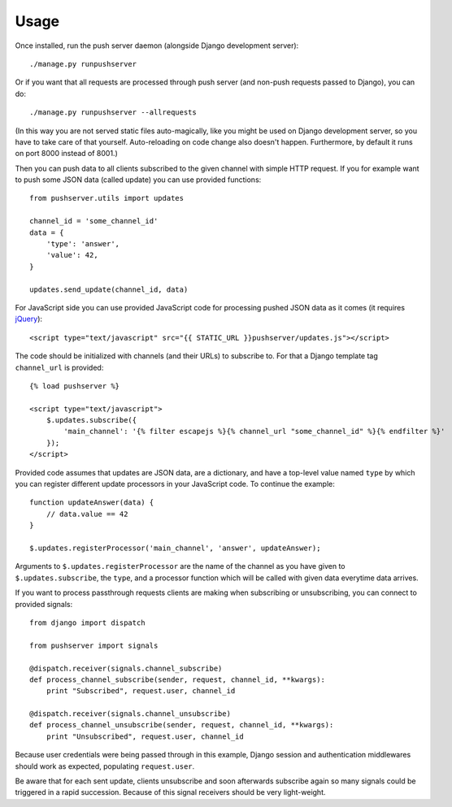 Usage
=====

Once installed, run the push server daemon (alongside Django development
server)::

    ./manage.py runpushserver

Or if you want that all requests are processed through push server (and
non-push requests passed to Django), you can do::

    ./manage.py runpushserver --allrequests

(In this way you are not served static files auto-magically, like you might
be used on Django development server, so you have to take care of that
yourself. Auto-reloading on code change also doesn't happen. Furthermore,
by default it runs on port 8000 instead of 8001.)

Then you can push data to all clients subscribed to the given channel with
simple HTTP request. If you for example want to push some JSON data (called
update) you can use provided functions::

    from pushserver.utils import updates

    channel_id = 'some_channel_id'
    data = {
        'type': 'answer',
        'value': 42,
    }

    updates.send_update(channel_id, data)

For JavaScript side you can use provided JavaScript code for processing pushed JSON data as it
comes (it requires jQuery_)::

    <script type="text/javascript" src="{{ STATIC_URL }}pushserver/updates.js"></script>

.. _jQuery: http://jquery.com/

The code should be initialized with channels (and their URLs) to subscribe to.
For that a Django template tag ``channel_url`` is provided::

    {% load pushserver %}

    <script type="text/javascript">
        $.updates.subscribe({
            'main_channel': '{% filter escapejs %}{% channel_url "some_channel_id" %}{% endfilter %}'
        });
    </script>

Provided code assumes that updates are JSON data, are a dictionary, and have a
top-level value named ``type`` by which you can register different update
processors in your JavaScript code. To continue the example::

    function updateAnswer(data) {
        // data.value == 42
    }

    $.updates.registerProcessor('main_channel', 'answer', updateAnswer);

Arguments to ``$.updates.registerProcessor`` are the name of the channel as you
have given to ``$.updates.subscribe``, the ``type``, and a processor function
which will be called with given data everytime data arrives.

If you want to process passthrough requests clients are making when subscribing
or unsubscribing, you can connect to provided signals::

    from django import dispatch

    from pushserver import signals

    @dispatch.receiver(signals.channel_subscribe)
    def process_channel_subscribe(sender, request, channel_id, **kwargs):
        print "Subscribed", request.user, channel_id

    @dispatch.receiver(signals.channel_unsubscribe)
    def process_channel_unsubscribe(sender, request, channel_id, **kwargs):
        print "Unsubscribed", request.user, channel_id

Because user credentials were being passed through in this example, Django
session and authentication middlewares should work as expected, populating
``request.user``.

Be aware that for each sent update, clients unsubscribe and soon afterwards
subscribe again so many signals could be triggered in a rapid succession.
Because of this signal receivers should be very light-weight.

